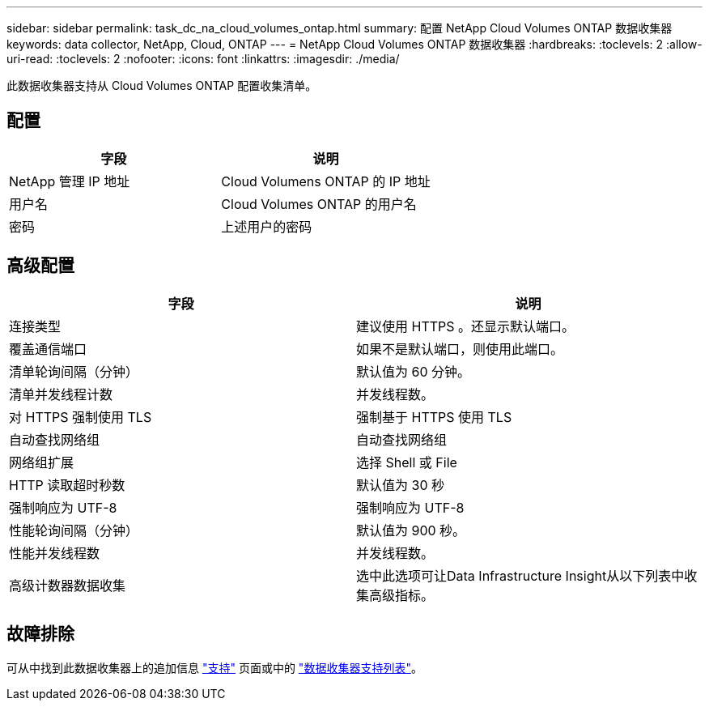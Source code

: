 ---
sidebar: sidebar 
permalink: task_dc_na_cloud_volumes_ontap.html 
summary: 配置 NetApp Cloud Volumes ONTAP 数据收集器 
keywords: data collector, NetApp, Cloud, ONTAP 
---
= NetApp Cloud Volumes ONTAP 数据收集器
:hardbreaks:
:toclevels: 2
:allow-uri-read: 
:toclevels: 2
:nofooter: 
:icons: font
:linkattrs: 
:imagesdir: ./media/


[role="lead"]
此数据收集器支持从 Cloud Volumes ONTAP 配置收集清单。



== 配置

[cols="2*"]
|===
| 字段 | 说明 


| NetApp 管理 IP 地址 | Cloud Volumens ONTAP 的 IP 地址 


| 用户名 | Cloud Volumes ONTAP 的用户名 


| 密码 | 上述用户的密码 
|===


== 高级配置

[cols="2*"]
|===
| 字段 | 说明 


| 连接类型 | 建议使用 HTTPS 。还显示默认端口。 


| 覆盖通信端口 | 如果不是默认端口，则使用此端口。 


| 清单轮询间隔（分钟） | 默认值为 60 分钟。 


| 清单并发线程计数 | 并发线程数。 


| 对 HTTPS 强制使用 TLS | 强制基于 HTTPS 使用 TLS 


| 自动查找网络组 | 自动查找网络组 


| 网络组扩展 | 选择 Shell 或 File 


| HTTP 读取超时秒数 | 默认值为 30 秒 


| 强制响应为 UTF-8 | 强制响应为 UTF-8 


| 性能轮询间隔（分钟） | 默认值为 900 秒。 


| 性能并发线程数 | 并发线程数。 


| 高级计数器数据收集 | 选中此选项可让Data Infrastructure Insight从以下列表中收集高级指标。 
|===


== 故障排除

可从中找到此数据收集器上的追加信息 link:concept_requesting_support.html["支持"] 页面或中的 link:reference_data_collector_support_matrix.html["数据收集器支持列表"]。
